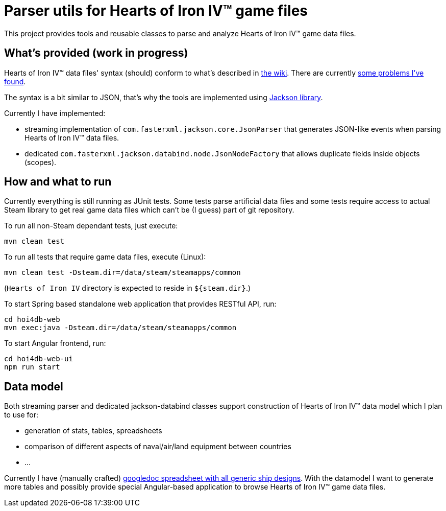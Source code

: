 
= Parser utils for Hearts of Iron IV™ game files

This project provides tools and reusable classes to parse and analyze Hearts of Iron IV™ game data files.

== What's provided (work in progress)

Hearts of Iron IV™ data files' syntax (should) conform to what's described in https://hoi4.paradoxwikis.com/Scopes[the wiki]. There are currently https://forum.paradoxplaza.com/forum/index.php?threads/hoi-4-issues-with-game-data-files-when-parsing.1162842/[some problems I've found].

The syntax is a bit similar to JSON, that's why the tools are implemented using https://github.com/FasterXML/jackson-core[Jackson library].

Currently I have implemented:

* streaming implementation of `com.fasterxml.jackson.core.JsonParser` that generates JSON-like events when parsing Hearts of Iron IV™ data files.
* dedicated `com.fasterxml.jackson.databind.node.JsonNodeFactory` that allows duplicate fields inside objects (scopes).

== How and what to run

Currently everything is still running as JUnit tests. Some tests parse artificial data files and some tests require access to actual Steam library to get real game data files which can't be (I guess) part of git repository.

To run all non-Steam dependant tests, just execute:

    mvn clean test

To run all tests that require game data files, execute (Linux):

    mvn clean test -Dsteam.dir=/data/steam/steamapps/common

(`Hearts of Iron IV` directory is expected to reside in `${steam.dir}`.)

To start Spring based standalone web application that provides RESTful API, run:

    cd hoi4db-web
    mvn exec:java -Dsteam.dir=/data/steam/steamapps/common

To start Angular frontend, run:

    cd hoi4db-web-ui
    npm run start

== Data model

Both streaming parser and dedicated jackson-databind classes support construction of Hearts of Iron IV™ data model which I plan to use for:

* generation of stats, tables, spreadsheets
* comparison of different aspects of naval/air/land equipment between countries
* ...

Currently I have (manually crafted) https://docs.google.com/spreadsheets/d/173miEiXwHrMjxc3FmWiW1mbFeEufs-BmqAwKAAmDNrI[googledoc spreadsheet with all generic ship designs]. With the datamodel I want to generate more tables and possibly provide special Angular-based application to browse Hearts of Iron IV™ game data files.
